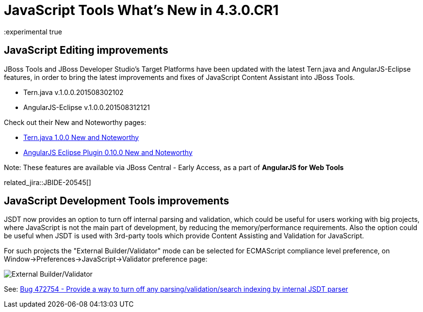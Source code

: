 = JavaScript Tools What's New in 4.3.0.CR1
:page-layout: whatsnew
:page-component_id: javascript
:page-component_version: 4.3.0.CR1
:page-product_id: jbt_core
:page-product_version: 4.3.0.CR1
:experimental true

== JavaScript Editing improvements

JBoss Tools and JBoss Developer Studio's Target Platforms have been updated with the latest Tern.java and AngularJS-Eclipse features, in order to bring the latest improvements and fixes of JavaScript Content Assistant into JBoss Tools.

* Tern.java v.1.0.0.201508302102
* AngularJS-Eclipse v.1.0.0.201508312121

Check out their New and Noteworthy pages:

- https://github.com/angelozerr/tern.java/wiki/New-and-Noteworthy-1.0.0[Tern.java 1.0.0 New and Noteworthy]
- https://github.com/angelozerr/angularjs-eclipse/wiki/New-and-Noteworthy-1.0.0[AngularJS Eclipse Plugin 0.10.0 New and Noteworthy]

Note: These features are available via JBoss Central - Early Access, as a part of *AngularJS for Web Tools*

related_jira::JBIDE-20545[]

== JavaScript Development Tools improvements

JSDT now provides an option to turn off internal parsing and validation, which could be useful for users working with big projects, where JavaScript is not the main part of development, by reducing the memory/performance requirements. Also the option could be useful when JSDT is used with 3rd-party tools which provide Content Assisting and Validation for JavaScript.

For such projects the "External Builder/Validator" mode can be selected for ECMAScript compliance level preference, on Window->Preferences->JavaScript->Validator preference page:

image::images/4.3.0.CR1/jsdt-external-builder-validator.png[External Builder/Validator]

See: https://bugs.eclipse.org/bugs/show_bug.cgi?id=472754[Bug 472754 - Provide a way to turn off any parsing/validation/search indexing by internal JSDT parser]
